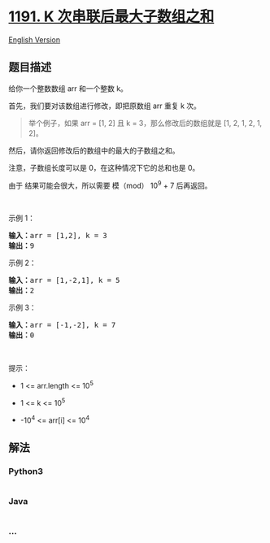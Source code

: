 * [[https://leetcode-cn.com/problems/k-concatenation-maximum-sum][1191.
K 次串联后最大子数组之和]]
  :PROPERTIES:
  :CUSTOM_ID: k-次串联后最大子数组之和
  :END:
[[./solution/1100-1199/1191.K-Concatenation Maximum Sum/README_EN.org][English
Version]]

** 题目描述
   :PROPERTIES:
   :CUSTOM_ID: 题目描述
   :END:

#+begin_html
  <!-- 这里写题目描述 -->
#+end_html

#+begin_html
  <p>
#+end_html

给你一个整数数组 arr 和一个整数 k。

#+begin_html
  </p>
#+end_html

#+begin_html
  <p>
#+end_html

首先，我们要对该数组进行修改，即把原数组 arr 重复 k 次。

#+begin_html
  </p>
#+end_html

#+begin_html
  <blockquote>
#+end_html

#+begin_html
  <p>
#+end_html

举个例子，如果 arr = [1, 2] 且 k = 3，那么修改后的数组就是 [1, 2, 1, 2,
1, 2]。

#+begin_html
  </p>
#+end_html

#+begin_html
  </blockquote>
#+end_html

#+begin_html
  <p>
#+end_html

然后，请你返回修改后的数组中的最大的子数组之和。

#+begin_html
  </p>
#+end_html

#+begin_html
  <p>
#+end_html

注意，子数组长度可以是 0，在这种情况下它的总和也是 0。

#+begin_html
  </p>
#+end_html

#+begin_html
  <p>
#+end_html

由于 结果可能会很大，所以需要 模（mod） 10^9 + 7 后再返回。 

#+begin_html
  </p>
#+end_html

#+begin_html
  <p>
#+end_html

 

#+begin_html
  </p>
#+end_html

#+begin_html
  <p>
#+end_html

示例 1：

#+begin_html
  </p>
#+end_html

#+begin_html
  <pre><strong>输入：</strong>arr = [1,2], k = 3
  <strong>输出：</strong>9
  </pre>
#+end_html

#+begin_html
  <p>
#+end_html

示例 2：

#+begin_html
  </p>
#+end_html

#+begin_html
  <pre><strong>输入：</strong>arr = [1,-2,1], k = 5
  <strong>输出：</strong>2
  </pre>
#+end_html

#+begin_html
  <p>
#+end_html

示例 3：

#+begin_html
  </p>
#+end_html

#+begin_html
  <pre><strong>输入：</strong>arr = [-1,-2], k = 7
  <strong>输出：</strong>0
  </pre>
#+end_html

#+begin_html
  <p>
#+end_html

 

#+begin_html
  </p>
#+end_html

#+begin_html
  <p>
#+end_html

提示：

#+begin_html
  </p>
#+end_html

#+begin_html
  <ul>
#+end_html

#+begin_html
  <li>
#+end_html

1 <= arr.length <= 10^5

#+begin_html
  </li>
#+end_html

#+begin_html
  <li>
#+end_html

1 <= k <= 10^5

#+begin_html
  </li>
#+end_html

#+begin_html
  <li>
#+end_html

-10^4 <= arr[i] <= 10^4

#+begin_html
  </li>
#+end_html

#+begin_html
  </ul>
#+end_html

** 解法
   :PROPERTIES:
   :CUSTOM_ID: 解法
   :END:

#+begin_html
  <!-- 这里可写通用的实现逻辑 -->
#+end_html

#+begin_html
  <!-- tabs:start -->
#+end_html

*** *Python3*
    :PROPERTIES:
    :CUSTOM_ID: python3
    :END:

#+begin_html
  <!-- 这里可写当前语言的特殊实现逻辑 -->
#+end_html

#+begin_src python
#+end_src

*** *Java*
    :PROPERTIES:
    :CUSTOM_ID: java
    :END:

#+begin_html
  <!-- 这里可写当前语言的特殊实现逻辑 -->
#+end_html

#+begin_src java
#+end_src

*** *...*
    :PROPERTIES:
    :CUSTOM_ID: section
    :END:
#+begin_example
#+end_example

#+begin_html
  <!-- tabs:end -->
#+end_html
